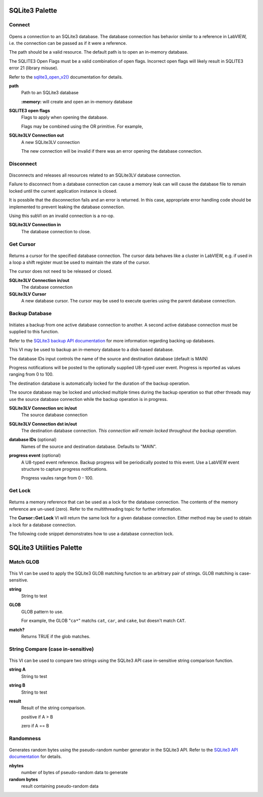 SQLite3 Palette
========================

.. figure:: _images/SQLite3LV_palette.*
	:alt: The SQLite3LV top-level palette
	
.. index::
   single: connect
   
Connect
*************************
.. figure:: _images/SQLite3LV_lvlib_sqlite3_lvclass_Connectc.*

Opens a connection to an SQLite3 database. The database connection has behavior 
similar to a reference in LabVIEW, i.e. the connection can be passed as if it were
a reference.

The path should be a valid resource. The default path is to open an in-memory database.

The SQLITE3 Open Flags must be a valid combination of open flags. Incorrect open flags will likely result in SQLITE3 error 21 (library misuse).

Refer to the `sqlite3_open_v2() <https://www.sqlite.org/c3ref/open.html>`_ documentation for details.

|STRINGC| **path**
	Path to an SQLite3 database
	
	**:memory:** will create and open an in-memory database

|U32C| **SQLITE3 open flags**
	Flags to apply when opening the database.

	Flags may be combined using the OR primitive. For example,
	
.. image:: _images/SQLite3LV_lvlib_sqlite3_lvclass_Connectc_options.*
	
|SQLite3LVI| **SQLite3LV Connection out**
	A new SQLite3LV connection
	
	The new connection will be invalid if there was an error opening the database connection.

.. index::
   single: disconnect
   
Disconnect
***************************
.. figure:: _images/SQLite3LV_lvlib_sqlite3_lvclass_Disconnectc.*

Disconnects and releases all resources related to an SQLite3LV database connection.

Failure to disconnect from a database connection can cause a memory leak can will cause the 
database file to remain locked until the current application instance is closed.

It is possbile that the disconnection fails and an error is returned. In this case, 
appropriate error handling code should be implemented to prevent leaking the database connection.

Using this subVI on an invalid connection is a no-op.

|SQLite3LVC| **SQLite3LV Connection in**
	The database connection to close.

.. index::
   single: cursor
	
Get Cursor
***************************
.. figure:: _images/SQLite3LV_lvlib_sqlite3_lvclass_Get_Cursorc.*

Returns a cursor for the specified database connection. The cursor data behaves
like a cluster in LabVIEW, e.g. if used in a loop a shift register must be used
to maintain the state of the cursor.

The cursor does not need to be released or closed.

|SQLite3LVC| **SQLite3LV Connection in/out**
	The database connection
	
|CursorI| **SQLite3LV Cursor**
	A new database cursor. The cursor may be used to execute queries using the parent
	database connection.

.. index::
   single: backup
	
Backup Database
******************************
.. figure:: _images/SQLite3LV_lvlib_sqlite3_lvclass_Backup_Databasec.*

Initiates a backup from one active database connection to another. A second active 
database connection must be supplied to this function.

Refer to the `SQLite3 backup API documentation <https://www.sqlite.org/backup.html>`_ 
for more information regarding backing up databases.

This VI may be used to backup an in-memory database to a disk-based database.

The database IDs input controls the name of the source and destination database (default is MAIN)

Progress notifications will be posted to the optionally supplied U8-typed user event. 
Progress is reported as values ranging from 0 to 100.

The destination database is automatically locked for the duration of the backup 
operation.

The source database may be locked and unlocked multiple times during the backup 
operation so that other threads may use the source database connection while the 
backup operation is in progress.

|SQLite3LVC| **SQLite3LV Connection src in/out**
	The source database connection
	
|SQLite3LVC| **SQLite3LV Connection dst in/out**
	The destination database connection. *This connection will remain locked
	throughout the backup operation.*
	
|CLUSTC| **database IDs** (optional)
	Names of the source and destination database. Defaults to "MAIN".
	
|EVENTU8C| **progress event** (optional)
	A U8-typed event reference. Backup progress will be periodically posted to this 
	event. Use a LabVIEW event structure to capture progress notifications.
	
	Progress vaules range from 0 - 100.
	
.. index::
   single: lock
	
Get Lock
******************************************
.. figure:: _images/SQLite3LV_lvlib_sqlite3_lvclass_Get_Lockc.*

Returns a memory reference that can be used as a lock for the database connection.
The contents of the memory reference are un-used (zero). Refer to the multithreading 
topic for further information.

The **Cursor::Get Lock** VI will return the same lock for a given database connection.
Either method may be used to obtain a lock for a database connection.

The following code snippet demonstrates how to use a database connection lock.

.. figure:: _images/SQLite3_lock_example.*
	:alt: example of how to use a database lock
	
SQLite3 Utilities Palette
======================================
.. figure:: _images/SQLite3LV_utilities_palette.*

.. index::
   single: glob

Match GLOB
**********************
.. figure:: _images/SQLite3LV_lvlib_sqlite3_lvclass_Match_GLOBc.*

This VI can be used to apply the SQLite3 GLOB matching function to an arbitrary
pair of strings. GLOB matching is case-sensitive.

|STRINGC| **string**
	String to test
	
|STRINGC| **GLOB**
	GLOB pattern to use.  
	
	For example, the GLOB "``ca*``" matchs ``cat``, ``car``, and ``cake``, but doesn't match ``CAT``.
	
|BOOLI| **match?**
	Returns TRUE if the glob matches.

.. index::
   single: strings
	
String Compare (case in-sensitive)
*******************************************
.. figure:: _images/SQLite3LV_lvlib_sqlite3_lvclass_String_Compare_(case_insensitive)c.*

This VI can be used to compare two strings using the SQLite3 API case in-sensitive 
string comparison function.

|STRINGC| **string A**
	String to test
	
|STRINGC| **string B**
	String to test
	
|I32I| **result**
	Result of the string comparison.
	
	positive if A > B
	
	zero if A == B
	
.. index::
   single: random
	
Randomness
****************************************
.. figure:: _images/SQLite3LV_lvlib_sqlite3_lvclass_Randomnessc.*

Generates random bytes using the pseudo-random number generator in the SQLite3 API.
Refer to the `SQLite3 API documentation <https://www.sqlite.org/c3ref/randomness.html>`_ for details.

|I32C| **nbytes** 
	number of bytes of pseudo-random data to generate
	
|U81DI| **random bytes**
	result containing pseudo-random data
	

.. |U81DI| image:: _images/i1du8.*
.. |I32C| image:: _images/ci32.*
.. |I32I| image:: _images/ii32.*	
.. |U32MEMREFI| image:: _images/idatavalref.*
.. |EVENTU8C| image:: _images/cusereventrn.*
.. |CLUSTC| image:: _images/ccclst.*
.. |U32C| image:: _images/cu32.*
.. |STRINGC| image:: _images/cstr.*
.. |BOOLI| image:: _images/ibool.*
.. |SQLite3LVI| image:: _images/iSQLite3LV.*
.. |SQLite3LVC| image:: _images/cSQLite3LV.*
.. |CursorI| image:: _images/iCursor.*
.. |CursorC| image:: _images/cCursor.*

